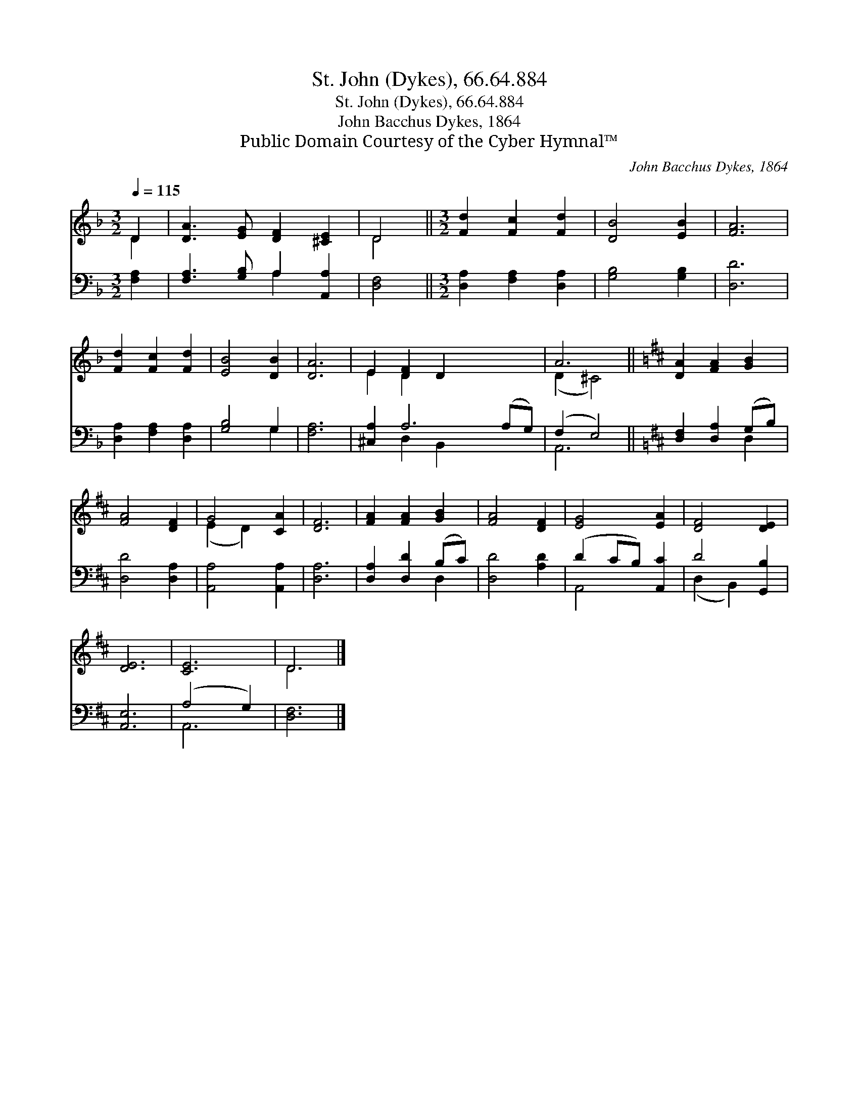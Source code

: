 X:1
T:St. John (Dykes), 66.64.884
T:St. John (Dykes), 66.64.884
T:John Bacchus Dykes, 1864
T:Public Domain Courtesy of the Cyber Hymnal™
C:John Bacchus Dykes, 1864
Z:Public Domain
Z:Courtesy of the Cyber Hymnal™
%%score ( 1 2 ) ( 3 4 )
L:1/8
Q:1/4=115
M:3/2
K:F
V:1 treble 
V:2 treble 
V:3 bass 
V:4 bass 
V:1
 D2 | [DA]3 [EG] [DF]2 [^CE]2 | D4 ||[M:3/2] [Fd]2 [Fc]2 [Fd]2 | [DB]4 [EB]2 | [FA]6 | %6
 [Fd]2 [Fc]2 [Fd]2 | [EB]4 [DB]2 | [DA]6 | E2 [DF]2 D2 x4 | A6 ||[K:D] [DA]2 [FA]2 [GB]2 | %12
 [FA]4 [DF]2 | G4 [CA]2 | [DF]6 | [FA]2 [FA]2 [GB]2 | [FA]4 [DF]2 | [EG]4 [EA]2 | [DF]4 [DE]2 | %19
 [DE]6 | [CE]6 | D6 |] %22
V:2
 D2 | x8 | D4 ||[M:3/2] x6 | x6 | x6 | x6 | x6 | x6 | E2 D2 x6 | (D2 ^C4) ||[K:D] x6 | x6 | %13
 (E2 D2) x2 | x6 | x6 | x6 | x6 | x6 | x6 | x6 | D6 |] %22
V:3
 [F,A,]2 | [F,A,]3 [G,B,] A,2 [A,,A,]2 | [D,F,]4 ||[M:3/2] [D,A,]2 [F,A,]2 [D,A,]2 | %4
 [G,B,]4 [G,B,]2 | [D,D]6 | [D,A,]2 [F,A,]2 [D,A,]2 | [G,B,]4 G,2 | [F,A,]6 | [^C,A,]2 A,6 (A,G,) | %10
 (F,2 E,4) ||[K:D] [D,F,]2 [D,A,]2 (G,B,) | [D,D]4 [D,A,]2 | [A,,A,]4 [A,,A,]2 | [D,A,]6 | %15
 [D,A,]2 [D,D]2 (B,C) | [D,D]4 [A,D]2 | (D2 CB,) [A,,C]2 | D4 [G,,B,]2 | [A,,E,]6 | (A,4 G,2) | %21
 [D,F,]6 |] %22
V:4
 x2 | x4 A,2 x2 | x4 ||[M:3/2] x6 | x6 | x6 | x6 | x4 G,2 | x6 | x2 D,2 B,,2 x4 | A,,6 || %11
[K:D] x4 D,2 | x6 | x6 | x6 | x4 D,2 | x6 | A,,4 x2 | (D,2 B,,2) x2 | x6 | A,,6 | x6 |] %22

